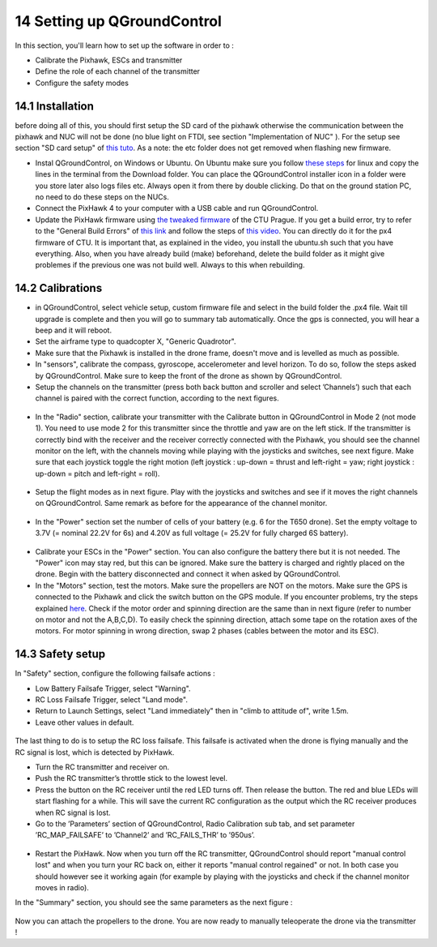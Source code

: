 14 Setting up QGroundControl
===============================================

In this section, you'll learn how to set up the software in order to :

* Calibrate the Pixhawk, ESCs and transmitter

* Define the role of each channel of the transmitter

* Configure the safety modes 

14.1 Installation
------------

before doing all of this, you should first setup the SD card of the pixhawk otherwise the communication between the pixhawk and NUC will not be done 
(no blue light on FTDI, see section "Implementation of NUC" ). For the setup see section "SD card setup" of `this tuto <https://ctu-mrs.github.io/docs/hardware/px4_configuration.html>`__.
As a note: the etc folder does not get removed when flashing new firmware.

* Instal QGroundControl, on Windows or Ubuntu. On Ubuntu make sure you follow `these steps <https://docs.qgroundcontrol.com/master/en/getting_started/download_and_install.html>`__ for linux and copy the lines in the terminal from the Download folder.
  You can place the QGroundControl installer icon in a folder were you store later also logs files etc. Always open it from there by double clicking. 
  Do that on the ground station PC, no need to do these steps on the NUCs.

* Connect the PixHawk 4 to your computer with a USB cable and run QGroundControl.

* Update the PixHawk firmware using `the tweaked firmware <https://ctu-mrs.github.io/docs/hardware/px4_firmware.html>`__ of the CTU Prague.
  If you get a build error, try to refer to the "General Build Errors" of `this link <https://docs.px4.io/master/en/dev_setup/building_px4.html>`__ and follow the steps of `this video <https://docs.px4.io/master/en/dev_setup/dev_env_linux_ubuntu.html>`__.
  You can directly do it for the px4 firmware of CTU.
  It is important that, as explained in the video, you install the ubuntu.sh such that you have everything. Also, when you have already build (make)
  beforehand, delete the build folder as it might give problemes if the previous one was not build well. Always to this when rebuilding.

14.2 Calibrations
------------

* in QGroundControl, select vehicle setup, custom firmware file and select in the build folder the .px4 file. 
  Wait till upgrade is complete and then you will go to summary tab automatically. Once the gps is connected, you will hear a beep and it will reboot.

* Set the airframe type to quadcopter X, "Generic Quadrotor".

* Make sure that the Pixhawk is installed in the drone frame, doesn't move and is levelled as much as possible.

* In "sensors", calibrate the compass, gyroscope, accelerometer and level horizon. To do so, follow the steps asked by QGroundControl.
  Make sure to keep the front of the drone as shown by QGroundControl.

* Setup the channels on the transmitter (press both back button and scroller and select ’Channels’) such
  that each channel is paired with the correct function, according to the next figures.

.. figure:: _static/channels_functions.jpg
   :width: 800
   :alt: alternate text
   :align: center

.. figure:: _static/switch_indication.jpg
   :width: 800
   :alt: alternate text
   :align: center

.. figure:: _static/channels_screen.jpg
   :width: 800
   :alt: alternate text
   :align: center

* In the "Radio" section, calibrate your transmitter with the Calibrate button in QGroundControl in Mode 2 (not mode 1).
  You need to use mode 2 for this transmitter since the throttle and yaw are on the left stick.
  If the transmitter is correctly bind with the receiver and the receiver correctly connected with the Pixhawk, you should see the channel monitor on the left, with the channels moving while playing with the joysticks and switches, see next figure.
  Make sure that each joystick toggle the right motion (left joystick : up-down = thrust and left-right = yaw; right joystick : up-down = pitch and left-right = roll).

.. figure:: _static/radio_QGC.png
   :width: 800
   :alt: alternate text
   :align: center


* Setup the flight modes as in next figure. Play with the joysticks and switches and see if it moves the right channels on QGroundControl.
  Same remark as before for the appearance of the channel monitor.

.. figure:: _static/flight_mode_QGC.png
   :width: 800
   :alt: alternate text
   :align: center

* In the "Power" section set the number of cells of your battery (e.g. 6 for the T650 drone). 
  Set the empty voltage to 3.7V (= nominal 22.2V for 6s) and 4.20V as full voltage (= 25.2V for fully charged 6S battery).

.. figure:: _static/power_QGC.png
   :width: 800
   :alt: alternate text
   :align: center

* Calibrate your ESCs in the "Power" section. You can also configure the battery there but it is not
  needed. The "Power" icon may stay red, but this can be ignored.
  Make sure the battery is charged and rightly placed on the drone. Begin with the battery disconnected and connect it when asked by QGroundControl.

* In the "Motors" section, test the motors. Make sure the propellers are NOT on the motors. Make sure the GPS is connected to the Pixhawk and click the switch button on the GPS module.
  If you encounter problems, try the steps explained `here <https://discuss.px4.io/t/motor-test-command-denied/19168/16>`__.
  Check if the motor order and spinning direction are the same than in next figure (refer to number on motor and not the A,B,C,D). 
  To easily check the spinning direction, attach some tape on the rotation axes of the motors.
  For motor spinning in wrong direction, swap 2 phases (cables between the motor and its ESC).

.. figure:: _static/motor_order.jpg
   :width: 800
   :alt: alternate text
   :align: center


14.3 Safety setup
------------

In "Safety" section, configure the following failsafe actions : 

* Low Battery Failsafe Trigger, select "Warning".

* RC Loss Failsafe Trigger, select "Land mode".

* Return to Launch Settings, select "Land immediately" then in "climb to attitude of", write 1.5m.

* Leave other values in default.

.. figure:: _static/safety1_QGC.png
   :width: 800
   :alt: alternate text
   :align: center

.. figure:: _static/safety2_QGC.png
   :width: 800
   :alt: alternate text
   :align: center

The last thing to do is to setup the RC loss failsafe. This failsafe is activated when the drone is flying manually and the RC signal is lost, which is detected by PixHawk.

* Turn the RC transmitter and receiver on.

* Push the RC transmitter’s throttle stick to the lowest level.

* Press the button on the RC receiver until the red LED turns off. Then release the button. The red
  and blue LEDs will start flashing for a while. This will save the current RC configuration as the
  output which the RC receiver produces when RC signal is lost.

* Go to the ’Parameters’ section of QGroundControl, Radio Calibration
  sub tab, and set parameter ’RC_MAP_FAILSAFE’ to ’Channel2’ and ’RC_FAILS_THR’ to ’950us’.

.. figure:: _static/parameters_QGC.png
   :width: 800
   :alt: alternate text
   :align: center


* Restart the PixHawk. Now when you turn off the RC transmitter, QGroundControl should report
  "manual control lost" and when you turn your RC back on, either it reports "manual control regained" or not.
  In both case you should however see it working again (for example by playing with the joysticks and check if the channel monitor moves in radio).

In the "Summary" section, you should see the same parameters as the next figure :

.. figure:: _static/summary_QGC.png
   :width: 800
   :alt: alternate text
   :align: center

Now you can attach the propellers to the drone. You are now ready to manually teleoperate the drone via the transmitter !

